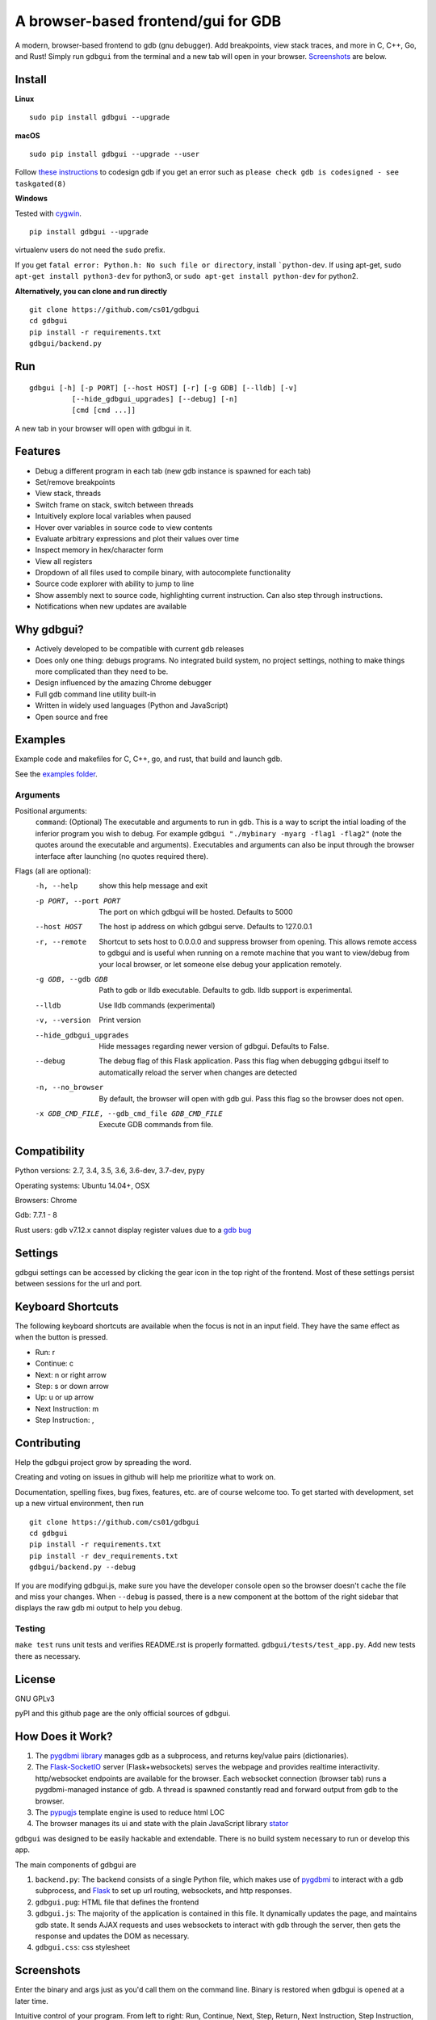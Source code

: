A browser-based frontend/gui for GDB
====================================

.. figure:: https://github.com/cs01/gdbgui/raw/master/screenshots/gdbgui.png
   :alt: gdbgui

.. image:: https://travis-ci.org/cs01/gdbgui.svg?branch=master
  :target: https://travis-ci.org/cs01/gdbgui

.. image:: https://img.shields.io/badge/pypi-0.7.7.0-blue.svg
  :target: https://pypi.python.org/pypi/gdbgui/

.. image:: https://img.shields.io/badge/python-2.7,3.4,3.5,3.6,pypy-blue.svg
  :target: https://pypi.python.org/pypi/gdbgui/


A modern, browser-based frontend to gdb (gnu debugger). Add breakpoints,
view stack traces, and more in C, C++, Go, and Rust! Simply run
``gdbgui`` from the terminal and a new tab will open in your browser. `Screenshots <https://github.com/cs01/gdbgui#screenshots>`_ are below.

Install
-------


**Linux**

::

    sudo pip install gdbgui --upgrade

**macOS**

::

    sudo pip install gdbgui --upgrade --user

Follow `these instructions <https://gcc.gnu.org/onlinedocs/gnat_ugn/Codesigning-the-Debugger.html>`__  to codesign gdb if you get an error such as ``please check gdb is codesigned - see taskgated(8)``

**Windows**

Tested with `cygwin <https://cygwin.com/install.html>`_.

::

    pip install gdbgui --upgrade




virtualenv users do not need the ``sudo`` prefix.

If you get ``fatal error: Python.h: No such file or directory``, install ```python-dev``. If using apt-get, ``sudo apt-get install python3-dev`` for python3, or ``sudo apt-get install python-dev`` for python2.


**Alternatively, you can clone and run directly**

::

    git clone https://github.com/cs01/gdbgui
    cd gdbgui
    pip install -r requirements.txt
    gdbgui/backend.py

Run
---

::

    gdbgui [-h] [-p PORT] [--host HOST] [-r] [-g GDB] [--lldb] [-v]
              [--hide_gdbgui_upgrades] [--debug] [-n]
              [cmd [cmd ...]]

A new tab in your browser will open with gdbgui in it.

Features
--------
- Debug a different program in each tab (new gdb instance is spawned for each tab)
- Set/remove breakpoints
- View stack, threads
- Switch frame on stack, switch between threads
- Intuitively explore local variables when paused
- Hover over variables in source code to view contents
- Evaluate arbitrary expressions and plot their values over time
- Inspect memory in hex/character form
- View all registers
- Dropdown of all files used to compile binary, with autocomplete functionality
- Source code explorer with ability to jump to line
- Show assembly next to source code, highlighting current instruction. Can also step through instructions.
- Notifications when new updates are available

Why gdbgui?
-----------
- Actively developed to be compatible with current gdb releases
- Does only one thing: debugs programs. No integrated build system, no project settings, nothing to make things more complicated than they need to be.
- Design influenced by the amazing Chrome debugger
- Full gdb command line utility built-in
- Written in widely used languages (Python and JavaScript)
- Open source and free

Examples
--------
Example code and makefiles for C, C++, go, and rust, that build and launch gdb.

See the `examples folder <https://github.com/cs01/gdbgui/tree/master/examples>`_.

Arguments
~~~~~~~~~
Positional arguments:
  ``command``: (Optional) The executable and arguments to run in gdb. This is a way to script the intial loading of the inferior program you wish to debug. For example ``gdbgui "./mybinary -myarg -flag1 -flag2"`` (note the quotes around the executable and arguments). Executables and arguments can also be input through the browser interface after launching (no quotes required there).

Flags (all are optional):
  -h, --help            show this help message and exit
  -p PORT, --port PORT  The port on which gdbgui will be hosted. Defaults to
                        5000
  --host HOST           The host ip address on which gdbgui serve. Defaults to
                        127.0.0.1
  -r, --remote          Shortcut to sets host to 0.0.0.0 and suppress browser
                        from opening. This allows remote access to gdbgui and
                        is useful when running on a remote machine that you
                        want to view/debug from your local browser, or let
                        someone else debug your application remotely.
  -g GDB, --gdb GDB     Path to gdb or lldb executable. Defaults to gdb. lldb
                        support is experimental.
  --lldb                Use lldb commands (experimental)
  -v, --version         Print version
  --hide_gdbgui_upgrades
                        Hide messages regarding newer version of gdbgui.
                        Defaults to False.
  --debug               The debug flag of this Flask application. Pass this
                        flag when debugging gdbgui itself to automatically
                        reload the server when changes are detected
  -n, --no_browser      By default, the browser will open with gdb gui. Pass
                        this flag so the browser does not open.
  -x GDB_CMD_FILE, --gdb_cmd_file GDB_CMD_FILE
                        Execute GDB commands from file.


Compatibility
-------------

Python versions: 2.7, 3.4, 3.5, 3.6, 3.6-dev, 3.7-dev, pypy

Operating systems: Ubuntu 14.04+, OSX

Browsers: Chrome

Gdb: 7.7.1 - 8

Rust users: gdb v7.12.x cannot display register values due to a `gdb bug <https://sourceware.org/bugzilla/show_bug.cgi?id=21451>`_

Settings
--------
gdbgui settings can be accessed by clicking the gear icon in the top right of the frontend. Most of these settings persist between sessions for the url and port.

Keyboard Shortcuts
------------------
The following keyboard shortcuts are available when the focus is not in an input field. They have the same effect as when the button is pressed.

- Run: r
- Continue: c
- Next: n or right arrow
- Step: s or down arrow
- Up: u or up arrow
- Next Instruction: m
- Step Instruction: ,


Contributing
------------
Help the gdbgui project grow by spreading the word.

.. image:: https://raw.githubusercontent.com/cs01/gdbgui/master/gdbgui/static/images/twitter.png
  :target: https://twitter.com/intent/tweet?text=check+out+%23gdbgui%2C+a+modern+browser-based+frontend+to+gdb+https%3A%2F%2Fgithub.com%2Fcs01%2Fgdbgui

Creating and voting on issues in github will help me prioritize what to work on.

Documentation, spelling fixes, bug fixes, features, etc. are of course welcome too. To get started with development, set up a new virtual environment, then
run

::

    git clone https://github.com/cs01/gdbgui
    cd gdbgui
    pip install -r requirements.txt
    pip install -r dev_requirements.txt
    gdbgui/backend.py --debug

If you are modifying gdbgui.js, make sure you have the developer console open so the browser doesn't cache the file and miss your changes. When ``--debug`` is passed, there is a new component at the bottom of the right sidebar that displays the raw gdb mi output to help you debug.


Testing
~~~~~~~

``make test`` runs unit tests and verifies README.rst is properly formatted.
``gdbgui/tests/test_app.py``. Add new tests there as necessary.


License
-------
GNU GPLv3

pyPI and this github page are the only official sources of gdbgui.

How Does it Work?
-----------------
1. The `pygdbmi library <https://github.com/cs01/pygdbmi>`__ manages gdb as a subprocess, and returns key/value pairs (dictionaries).
2. The `Flask-SocketIO <https://flask-socketio.readthedocs.io/en/latest/>`__ server (Flask+websockets) serves the webpage and provides realtime interactivity.  http/websocket endpoints are available for the browser. Each websocket connection (browser tab) runs a pygdbmi-managed instance of gdb. A thread is spawned constantly read and forward output from gdb to the browser.
3. The `pypugjs <https://github.com/matannoam/pypugjs>`__ template engine is used to reduce html LOC
4. The browser manages its ui and state with the plain JavaScript library `stator <https://github.com/cs01/stator>`__

``gdbgui`` was designed to be easily hackable and extendable. There is
no build system necessary to run or develop this app.

The main components of gdbgui are

1. ``backend.py``: The backend consists of a single Python file, which
   makes use of `pygdbmi <https://github.com/cs01/pygdbmi>`__ to
   interact with a gdb subprocess, and
   `Flask <http://flask.pocoo.org/>`__ to set up url routing, websockets,
   and http responses.

2. ``gdbgui.pug``: HTML file that defines the frontend

3. ``gdbgui.js``: The majority of the application is contained in this file. It dynamically updates the page, and maintains gdb state. It sends AJAX requests and uses websockets to interact with gdb through the server, then gets the response and updates the DOM as necessary.

4. ``gdbgui.css``: css stylesheet


Screenshots
-----------
Enter the binary and args just as you'd call them on the command line. Binary is restored when gdbgui is opened at a later time.

.. image:: https://github.com/cs01/gdbgui/raw/master/screenshots/load_binary_and_args.png
  :target: https://github.com/cs01/gdbgui/raw/master/screenshots/load_binary_and_args.png

Intuitive control of your program. From left to right: Run, Continue, Next, Step, Return, Next Instruction, Step Instruction, send interrupt signal (SIGINT) to inferior process.

.. image:: https://github.com/cs01/gdbgui/raw/master/screenshots/controls.png
  :target: https://github.com/cs01/gdbgui/raw/master/screenshots/controls.png

Stack/Threads
-------------------------
View all threads, the full stack on the active thread, the current frame on inactive threads. Switch between frames on the stack, or threads by pointing and clicking.

.. image:: https://github.com/cs01/gdbgui/raw/master/screenshots/stack_and_threads.png
  :target: https://github.com/cs01/gdbgui/raw/master/screenshots/stack_and_threads.png

Source Code
-----------
View source, assembly, add breakpoints. All symbols used to compile the target are listed in a dropdown above the source code viewer, and have autocompletion capabilities.

.. image:: https://github.com/cs01/gdbgui/raw/master/screenshots/source.png
  :target: https://github.com/cs01/gdbgui/raw/master/screenshots/source.png

With assembly. Note the bold line is the current instruction that gdb is stopped on.

.. image:: https://github.com/cs01/gdbgui/raw/master/screenshots/source_with_assembly.png
  :target: https://github.com/cs01/gdbgui/raw/master/screenshots/source_with_assembly.png


Variables and Expressions
-------------------------

All local variables are automatically displayed, and are clickable to explore their fields.

.. image:: https://github.com/cs01/gdbgui/raw/master/screenshots/locals.png
  :target: https://github.com/cs01/gdbgui/raw/master/screenshots/locals.png

Hover over a variable and explore it, just like in the Chrome debugger.

.. image:: https://github.com/cs01/gdbgui/raw/master/screenshots/hover.png
  :target: https://github.com/cs01/gdbgui/raw/master/screenshots/hover.png


Arbitrary expressions can be evaluated as well.

.. image:: https://github.com/cs01/gdbgui/raw/master/screenshots/expressions.png
  :target: https://github.com/cs01/gdbgui/raw/master/screenshots/expressions.png

Expressions record their previous values, and can be displayed in an x/y plot.

.. image:: https://github.com/cs01/gdbgui/raw/master/screenshots/plots.png
  :target: https://github.com/cs01/gdbgui/raw/master/screenshots/plots.png



Memory Viewer
-------------
All hex addresses are automatically converted to clickable links to explore memory. Length of memory is configurable. In this case 16 bytes are displayed per row.

.. image:: https://github.com/cs01/gdbgui/raw/master/screenshots/memory.png
  :target: https://github.com/cs01/gdbgui/raw/master/screenshots/memory.png


Registers
---------
View all registers. If a register was updated it is highlighted in yellow.

.. image:: https://github.com/cs01/gdbgui/raw/master/screenshots/registers.png
  :target: https://github.com/cs01/gdbgui/raw/master/screenshots/registers.png


gdb console
-----------
Read gdb output, and write to the gdb subprocess as desired. Don't let any gdb commandline skills you've developed go to waste.

.. image:: https://github.com/cs01/gdbgui/raw/master/screenshots/console.png
  :target: https://github.com/cs01/gdbgui/raw/master/screenshots/console.png


gdbgui at launch:

.. image:: https://github.com/cs01/gdbgui/raw/master/screenshots/ready.png
  :target: https://github.com/cs01/gdbgui/raw/master/screenshots/ready.png



Contact
-------
grassfedcode@gmail.com
